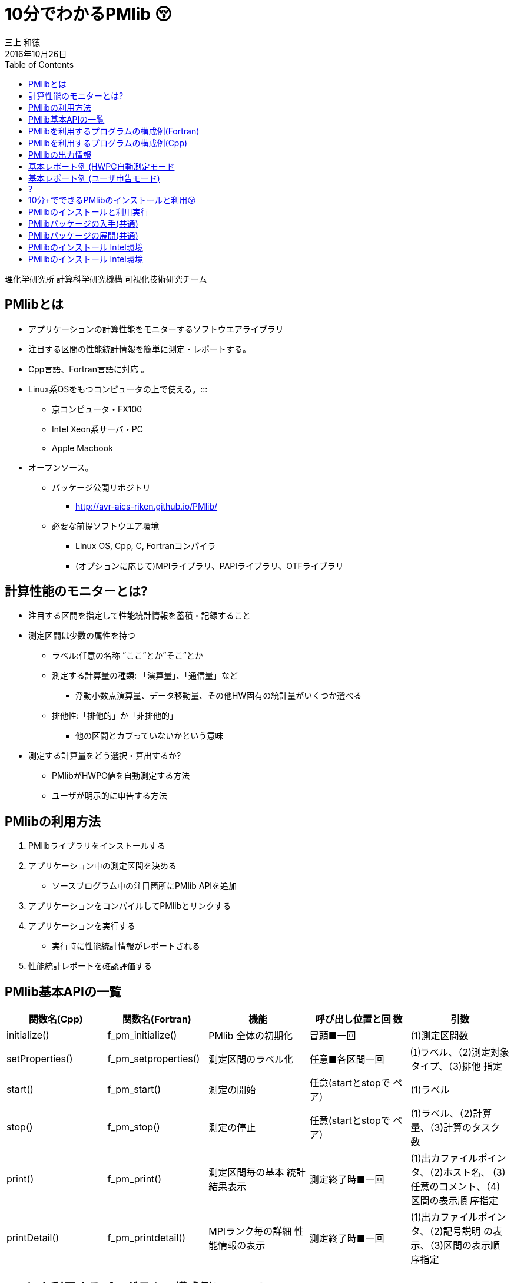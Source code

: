 = 10分でわかるPMlib 😚
:author: 三上 和徳
:encoding: utf-8
:lang: jp
:rev: 0.1.0
:revdate: 2016年10月26日
:source-highlighter: rouge
:toc:

理化学研究所 計算科学研究機構
可視化技術研究チーム

== PMlibとは

* アプリケーションの計算性能をモニターするソフトウエアライブラリ
  * 注目する区間の性能統計情報を簡単に測定・レポートする。
  * Cpp言語、Fortran言語に対応 。
  * Linux系OSをもつコンピュータの上で使える。:::
    ** 京コンピュータ・FX100
    ** Intel Xeon系サーバ・PC
    ** Apple Macbook
  * オープンソース。
    ** パッケージ公開リポジトリ
      *** http://avr-aics-riken.github.io/PMlib/
    ** 必要な前提ソフトウエア環境
      *** Linux OS, Cpp, C, Fortranコンパイラ
      *** (オプションに応じて)MPIライブラリ、PAPIライブラリ、OTFライブラリ

== 計算性能のモニターとは?

* 注目する区間を指定して性能統計情報を蓄積・記録すること

* 測定区間は少数の属性を持つ
  ** ラベル:任意の名称 ”ここ”とか”そこ”とか
  ** 測定する計算量の種類: 「演算量」、「通信量」など
     *** 浮動小数点演算量、データ移動量、その他HW固有の統計量がいくつか選べる
  ** 排他性:「排他的」か「非排他的」
     *** 他の区間とカブっていないかという意味

* 測定する計算量をどう選択・算出するか?
  ** PMlibがHWPC値を自動測定する方法
  ** ユーザが明示的に申告する方法

== PMlibの利用方法

. PMlibライブラリをインストールする
. アプリケーション中の測定区間を決める
  * ソースプログラム中の注目箇所にPMlib APIを追加
. アプリケーションをコンパイルしてPMlibとリンクする
. アプリケーションを実行する
  * 実行時に性能統計情報がレポートされる
. 性能統計レポートを確認評価する

== PMlib基本APIの一覧

|===
| 関数名(Cpp)        | 関数名(Fortran)   | 機能                | 呼び出し位置と回 数 |  引数  

| initialize()       |f_pm_initialize()    | PMlib 全体の初期化  | 冒頭■一回  | (1)測定区間数 
| setProperties()    |f_pm_setproperties() | 測定区間のラベル化  | 任意■各区間一回 | ⑴ラベル、（2)測定対象タイプ、（3)排他 指定 
| start()            |f_pm_start()         | 測定の開始          | 任意(startとstopで ペア） | (1)ラベル
| stop()             |f_pm_stop()          | 測定の停止          | 任意(startとstopで ペア） | (1)ラベル、（2)計算量、（3)計算のタスク 数
| print()            |f_pm_print()         | 測定区間毎の基本 統計結果表示 | 測定終了時■一回 | (1)出カファイルポインタ、（2)ホスト名、 (3)任意のコメント、（4)区間の表示順 序指定 
| printDetail()      |f_pm_printdetail()   | MPIランク毎の詳細 性能情報の表示 | 測定終了時■一回 | (1)出カファイルポインタ、（2)記号説明 の表示、（3)区間の表示順序指定 
|===

== PMlibを利用するプログラムの構成例(Fortran)

|===
|  元のソース    |   PMlib組み込み後のソース

a|
[source,fortran]
----
program main
!  注目箇所
call mykernel() 
end
----
a|
[source,fortran]
----
program main
! 初期設定
call f_pm_initialize (nWatch)
call f_pm_setproperties ("Koko!" icalc, iexcl)
! 測定区間
call f_pm_start ("Koko!")
call mykernel (msize,n,a,b,c)
call f_pm_stop ("Koko!", fops, ncall)
! レポート出力
call f_pm_print ("", isort)
call f_pm_printdetail ("", ilegend, isort)
end
----

|===

== PMlibを利用するプログラムの構成例(Cpp)

|===
| 元のソース | PMlib組み込み後のソース 

a|
[source,cpp]
----
int main(int argc, char *argv[])
{
/* 注目箇所 */
mykernel();
return 0;
}
----
a|
[source,cpp]
----
/* PMlibヘッダー */
#include <PerfMonitor.h>
using namespace pm_lib;
PerfMonitor PM;
int main(int argc, char *argv[])
{
/* 初期設定 */
PM.initialize();
PM.setProperties("Koko!", PM.CALC);
/* 測定区間 */
PM.start("Koko!");
mykernel();
PM.stop ("Koko!");
/* レポート出力 */
PM.print(stdout, "", "");
PM.printDetail(stdout);
return 0;
}
----
|===

== PMlibの出力情報

. 、基本レポート
  * 各測定区間のプロセスあたり平均性能統計値
    ** 時間:各区間の平均時間、呼び出し回数、累積経過時間
    **  計算量:呼び出し1回あたりの量、合計量、速度
    ** 区間を登録順または経過時間順にソート出力
  * ジョブ全体での総合性能
. 、詳細プロファイル
  * 各MPIプロセス毎のプロファイルを出力
  * (オプション)各MPIプロセス毎のHWPCイベント統計量
    ** HWPCイベントグループを環境変数で指定
    ** プロセスがOpenMPスレッドを発生した場合、各スレッドの計 算量は元プロセスに合算する。
. 、(オプション)ポスト処理用性能トレースファイル


== 基本レポート例 (HWPC自動測定モード

....
# PMlib Basic Report -------------------------------------------------------
Timing Statistics Report from PMlib version 5.0.3
Linked PMlib supports: MPI, OpenMP, HWPC, OTF
Host name : vsp01
Date      : 2016/06/19 : 15:26:50
Mrs. Kobe
Parallel Mode:  Hybrid (4 processes x 4 threads)
The environment variable HWPC_CHOOSER=FLOPS is provided.

Total execution time            = 9.848690e-01 [sec]
Total time of measured sections = 9.816217e-01 [sec]

Exclusive sections statistics per process and total job.
Inclusive sections are marked with (*)

Section           |  call    |     accumulated time[sec]              | [hardware counter byte counts]
Label             |          |   avr     avr[%]    sdv   avr/call     |      avr       sdv   speed
------------------+----------+----------------------------------------+----------------------------
First section     :        1   1.039e-01 10.59 1.32e-03 1.039e-01        4.807e+09 1.89e+06 46.26 Gflops
Second section(*) :        1   8.412e-01 85.70 4.72e-03 8.412e-01        5.226e+09 1.79e+06 6.21 Gflops(*)
Subsection X      :        3   3.106e-01 31.64 9.48e-04 1.035e-01        1.614e+10 3.24e+06 51.97 Gflops
Subsection Y      :        3   3.127e-01 31.85 4.06e-03 1.042e-01        1.568e+10 2.73e+06 50.14 Gflops
------------------+----------+----------------------------------------+----------------------------
Sections per process           7.272e-01     -Exclusive CALC sections- 3.663e+10            50.37 Gflops
------------------+----------+----------------------------------------+----------------------------
Sections total job             7.272e-01      -Exclusive CALC sections- 1.465e+11           201.47 Gflops
....

== 基本レポート例 (ユーザ申告モード)

....
# PMlib Basic Report -------------------------------------------------------

    Timing Statistics Report from PMlib version 5.0.3
    Linked PMlib supports: MPI, OpenMP, HWPC, OTF
    Host name : vsp01
    Date      : 2016/06/19 : 15:28:19
    Mrs. Kobe
    Parallel Mode:    Hybrid (4 processes x 4 threads)
    The environment variable HWPC_CHOOSER is not provided. No HWPC report.

    Total execution time            = 9.795189e-01 [sec]
    Total time of measured sections = 9.816882e-01 [sec]

    Exclusive sections statistics per process and total job.
    Inclusive sections are marked with (*)

    Section           |   call   |      accumulated time[sec]             | [user defined counter values ]
    Label             |          |    avr   avr[%]   sdv     avr/call     |       avr     sdv   speed
    ------------------+----------+----------------------------------------+----------------------------
    First section     :        1   1.043e-01 10.62 1.47e-03 1.043e-01        4.000e+09 0.00e+00 38.35 Gflops
    Second section(*) :        1   8.420e-01 85.77 6.86e-03 8.420e-01        1.960e+10 0.00e+00 23.28 Gflops(*)
    Subsection X      :        3   3.120e-01 31.78 3.28e-03 1.040e-01        4.800e+10 0.00e+00 153.84 GB/sec
    Subsection Y      :        3   3.118e-01 31.76 2.72e-03 1.039e-01        1.440e+10 0.00e+00 46.18 Gflops
    ------------------+----------+----------------------------------------+----------------------------
    Sections per process           4.161e-01     -Exclusive CALC sections- 1.840e+10            44.22 Gflops
    Sections per process           3.120e-01     -Exclusive COMM sections- 4.800e+10           153.84 GB/sec
    ------------------+----------+----------------------------------------+----------------------------
    Sections total job             4.161e-01     -Exclusive CALC sections- 7.360e+10           176.87 Gflops
    Sections total job             3.120e-01     -Exclusive COMM sections- 1.920e+11           615.36 GB/sec
....

== ?

|===
^| 以降のスライドはコンピュータシステム毎に
^| 別れた内容になっています。
^| Intel環境編
^| 京・FX100編
^| Mac・OSX編
^| 適切なものを選んでお読みください
|===

== 10分+でできるPMlibのインストールと利用😚

|===
^| Intel環境編
^| (Intel サーバ w/ Intelコンパイラ+Intel MPI)
|===

== PMlibのインストールと利用実行

* PMlibのインストール
  ** PMlibパッケージの入手
  ** PMlibのインストール

* PMlibの利用実行
  ** 例題プログラムの作成(Cpp言語で作成)
  ** 例題プログラムへのPMlibの追加(ソースプログラムの編集)
  ** 例題プログラムをコンパイルしてPMlibをリンクする
  ** 例題プログラムを実行して、PMlibのレポートを確認する


* `(注)ここではPMlibのインストールと例題プログラムの利用実行が同じ種類のIntel Xeon CPU上で行われることを想定している。`
* `(注)ここではIntelコンパイラ+Intel MPIのソフトウエア環境を想定している。GNUコンパイラ を用いた場合、あるいはOpenMPIを用いた場合などのインストール例についてはパッケージに含まれるINSTALLファイルを参照`

== PMlibパッケージの入手(共通)

* パッケージ公開リポジトリ
  ** http://avr-aics-riken.github.io/PMlib/
 
image::download.png[ソフトウェアをダウンロードするためのGitHubページを示す画像]

* ダウンロードしたファイル名は avr-aics-riken-PMlib-*.tar.gz
  ** (*の部分はバージョンにより変わる)
* ダウンロードしたファイルをインストール先のコンピュータに転送する。手持ちのPCへインストールする場合は、もちろん転送不要。
  ** 以降の例では ${HOME}/tmp/ 下に転送したと仮定

== PMlibパッケージの展開(共通)

* インストール先のコンピュータ上で、転送したパッケージを展開する
* 展開したディレクトリにシンボリックリンクと、パスの環境変数を設定する。
* 以下の例ではログイン後ホームに pmlib ディレクトリを作って、その下に転送したパッケージのファイルを展開する。

[source,bash]
----
$ mkdir pmlib
$ cd pmlib
$ tar –zxf ${HOME}/tmp/avr-aics-riken-PMlib-*.tar.gz
$ ls –go
drwxr-xr-x 10 4096 2016-06-21 15:13 avr-aics-riken-PMlib-7d4884d

$ ln –s avr-aics-riken-PMlib-* PMlib
$ ls –go
lrwxrwxrwx 1 12 2016-06-21 15:15 PMlib -> avr-aics-riken-PMlib-7d4884d

$ PMLIB_DIR=${PWD}/PMlib           # PMlibパッケージを展開したディレクトリ
$ INSTALL_DIR=${PWD}/install_dir   # PMlibのインストール先ディレクトリ
$ export PMLIB_DIR INSTALL_DIR
----

== PMlibのインストール Intel環境

* Intel環境用のインストールスクリプト例は以下に提供されている
 ** `$ SCRIPTS=${PMLIB_DIR}/doc/scripts/Intel/`

* アプリケーションの種類により、PMlib「1プロセス版」か「MPI版」かのどちらかを使用するので、両方ともインストールする。
* Intelコンパイラ、Intel MPI、PAPIライブラリはシステムによってインストールされているパスが異なる。PMlibインストール用スクリプトで設定されているパスが正しいか確認して、必要であれば修正する。
* 「1プロセス版」のスクリプト ${SCRIPTS}/x.make-pmlib-intel-serial.sh
  ** `N行目INTEL_DIR=/usr/local/intel/composer_xe_2013`
  ** `N行目PAPI_DIR=/usr/local/papi/papi-5.3.2/intel`

* 「Intel MPI版」のスクリプト ${SCRIPTS}/x.make-pmlib-intel-impi.sh
  ** `N行目 INTEL_DIR=/usr/local/intel/composer_xe_2013`
  ** `N行目 MPI_DIR=/usr/local/intel/impi/4.1.0.024`
  ** `N行目 PAPI_DIR=/usr/local/papi/papi-5.3.2/intel`

== PMlibのインストール Intel環境

* インストールスクリプトを2つ順に実行
[source,bash]
----
$ ${SCRIPTS}/x.make-intel-serial.sh  # 「1プロセス版」PMlibのインストール
$ ${SCRIPTS}/x.make-intel-impi.sh    # 「Intel MPI版」PMlibのインストール
----

* 以下のファイルがインストールされた事を確認する
[source,bash]
----
$ ls –go ${INSTALL_DIR}
drwxr-xr-x 3 102 6 19 17:51 bin
drwxr-xr-x 6 204 6 19 17:51 doc
drwxr-xr-x 7 238 6 19 17:51 include
drwxr-xr-x 4 136 6 19 17:51 lib
drwxr-xr-x 7 238 6 19 17:51 share

$ ls –go ${INSTALL_DIR}/lib
-rw-r--r-- 1 145784 5 27 17:15 libPM.a         # 「1プロセス版」PMlibライブラリ
-rw-r--r-- 1 472104 6 19 17:51 libPMmpi.a      # 「Intel MPI版」PMlibライブラリ
----

* 以上でPMlibインストール終了!
